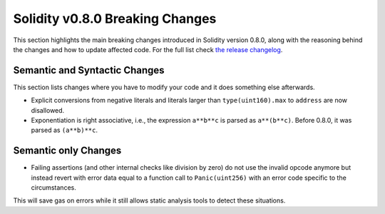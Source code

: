 ********************************
Solidity v0.8.0 Breaking Changes
********************************

This section highlights the main breaking changes introduced in Solidity
version 0.8.0, along with the reasoning behind the changes and how to update
affected code.
For the full list check
`the release changelog <https://github.com/ethereum/solidity/releases/tag/v0.8.0>`_.

Semantic and Syntactic Changes
==============================

This section lists changes where you have to modify your code
and it does something else afterwards.

* Explicit conversions from negative literals and literals larger than ``type(uint160).max`` to ``address`` are now disallowed.
* Exponentiation is right associative, i.e., the expression ``a**b**c`` is parsed as ``a**(b**c)``.
  Before 0.8.0, it was parsed as ``(a**b)**c``.

Semantic only Changes
=====================

* Failing assertions (and other internal checks like division by zero) do not use the invalid opcode anymore but instead revert
  with error data equal to a function call to ``Panic(uint256)`` with an error code specific to the circumstances.

This will save gas on errors while it still allows static analysis tools to detect these situations.
